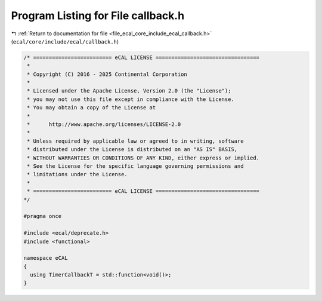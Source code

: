 
.. _program_listing_file_ecal_core_include_ecal_callback.h:

Program Listing for File callback.h
===================================

|exhale_lsh| :ref:`Return to documentation for file <file_ecal_core_include_ecal_callback.h>` (``ecal/core/include/ecal/callback.h``)

.. |exhale_lsh| unicode:: U+021B0 .. UPWARDS ARROW WITH TIP LEFTWARDS

.. code-block:: cpp

   /* ========================= eCAL LICENSE =================================
    *
    * Copyright (C) 2016 - 2025 Continental Corporation
    *
    * Licensed under the Apache License, Version 2.0 (the "License");
    * you may not use this file except in compliance with the License.
    * You may obtain a copy of the License at
    * 
    *      http://www.apache.org/licenses/LICENSE-2.0
    * 
    * Unless required by applicable law or agreed to in writing, software
    * distributed under the License is distributed on an "AS IS" BASIS,
    * WITHOUT WARRANTIES OR CONDITIONS OF ANY KIND, either express or implied.
    * See the License for the specific language governing permissions and
    * limitations under the License.
    *
    * ========================= eCAL LICENSE =================================
   */
   
   #pragma once
   
   #include <ecal/deprecate.h>
   #include <functional>
   
   namespace eCAL
   {
     using TimerCallbackT = std::function<void()>;
   }
   

